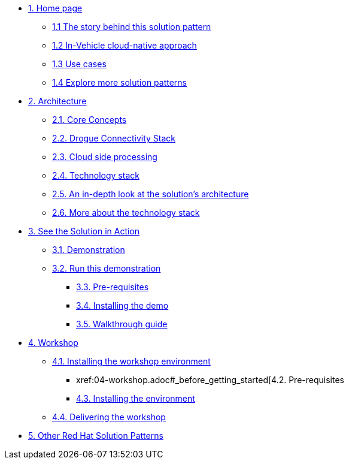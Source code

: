 * xref:01-pattern.adoc[{counter:module}. Home page]
** xref:01-pattern.adoc#story-behind[{module}.{counter:submodule1} The story behind this solution pattern]
** xref:01-pattern.adoc#cloud-native-approach[{module}.{counter:submodule1} In-Vehicle cloud-native approach]
** xref:01-pattern.adoc#use-cases[{module}.{counter:submodule1} Use cases]
** xref:01-pattern.adoc#more-pattern[{module}.{counter:submodule1} Explore more solution patterns]

* xref:02-architecture.adoc[{counter:module}. Architecture]
** xref:02-architecture.adoc#core_concepts[{module}.{counter:submodule2}. Core Concepts]
** xref:02-architecture.adoc#drogue_stack[{module}.{counter:submodule2}. Drogue Connectivity Stack]
** xref:02-architecture.adoc#cloud_processing[{module}.{counter:submodule2}. Cloud side processing]
** xref:02-architecture.adoc#tech_stack[{module}.{counter:submodule2}. Technology stack]
** xref:02-architecture.adoc#in_depth[{module}.{counter:submodule2}. An in-depth look at the solution's architecture]
** xref:02-architecture.adoc#tech_stack[{module}.{counter:submodule2}. More about the technology stack]

* xref:03-demo.adoc[{counter:module}. See the Solution in Action]
** xref:03-demo.adoc#_demonstration[{module}.{counter:submodule3}. Demonstration]
** xref:03-demo.adoc#_run_the_demonstration[{module}.{counter:submodule3}. Run this demonstration]
*** xref:03-demo.adoc#_before_getting_started[{module}.{counter:submodule3}. Pre-requisites]
*** xref:03-demo.adoc#_installing_the_demo[{module}.{counter:submodule3}. Installing the demo]
*** xref:03-demo.adoc#_walkthrough_guide[{module}.{counter:submodule3}. Walkthrough guide]

* xref:04-workshop.adoc[{counter:module}. Workshop]
** xref:04-workshop.adoc#_installing_the_workshop_environment[{module}.{counter:submodule4}. Installing the workshop environment]
*** xref:04-workshop.adoc#_before_getting_started[{module}.{counter:submodule4}. Pre-requisites
*** xref:04-workshop.adoc#install_wksp_details[{module}.{counter:submodule4}. Installing the environment]
** xref:04-workshop.adoc#deliver_wksp[{module}.{counter:submodule4}. Delivering the workshop]

* https://redhat-solution-patterns.github.io/[{counter:module}. Other Red Hat Solution Patterns]